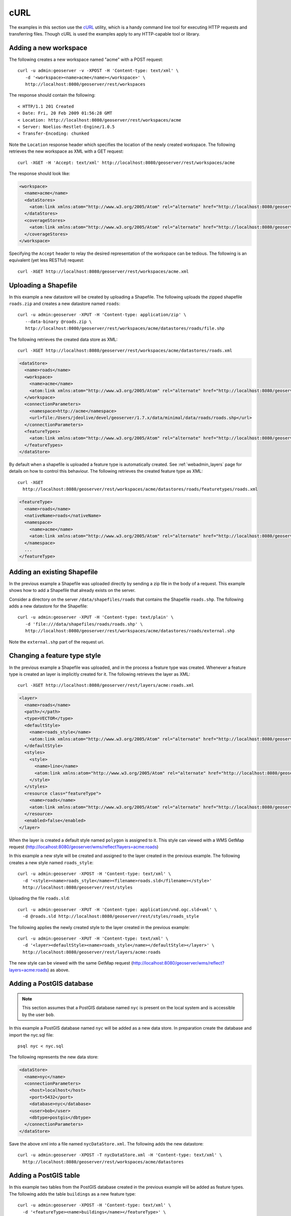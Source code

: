 .. _rest_config_examples_curl:

cURL
====

The examples in this section use the `cURL <http://curl.haxx.se/>`_
utility, which is a handy command line tool for executing HTTP requests and 
transferring files. Though cURL is used the examples apply to any HTTP-capable
tool or library.

Adding a new workspace
----------------------

The following creates a new workspace named "acme" with a POST request::

  curl -u admin:geoserver -v -XPOST -H 'Content-type: text/xml' \ 
     -d '<workspace><name>acme</name></workspace>' \
     http://localhost:8080/geoserver/rest/workspaces

The response should contain the following::
 
  < HTTP/1.1 201 Created
  < Date: Fri, 20 Feb 2009 01:56:28 GMT
  < Location: http://localhost:8080/geoserver/rest/workspaces/acme
  < Server: Noelios-Restlet-Engine/1.0.5
  < Transfer-Encoding: chunked

Note the ``Location`` response header which specifies the location of the 
newly created workspace. The following retrieves the new workspace as XML with a
GET request::

  curl -XGET -H 'Accept: text/xml' http://localhost:8080/geoserver/rest/workspaces/acme

The response should look like:

.. code-block:: xml

   <workspace>
     <name>acme</name>
     <dataStores>
       <atom:link xmlns:atom="http://www.w3.org/2005/Atom" rel="alternate" href="http://localhost:8080/geoserver/rest/workspaces/acme/datastores.xml" type="application/xml"/>
     </dataStores>
     <coverageStores>
       <atom:link xmlns:atom="http://www.w3.org/2005/Atom" rel="alternate" href="http://localhost:8080/geoserver/rest/workspaces/acme/coveragestores.xml" type="application/xml"/>
     </coverageStores>
   </workspace>

Specifying the ``Accept`` header to relay the desired representation of the 
workspace can be tedious. The following is an equivalent (yet less RESTful)
request::

  curl -XGET http://localhost:8080/geoserver/rest/workspaces/acme.xml

Uploading a Shapefile
---------------------

In this example a new datastore will be created by uploading a Shapefile. The 
following uploads the zipped shapefile ``roads.zip`` and creates a new 
datastore named ``roads``::

  curl -u admin:geoserver -XPUT -H 'Content-type: application/zip' \
     --data-binary @roads.zip \ 
     http://localhost:8080/geoserver/rest/workspaces/acme/datastores/roads/file.shp

The following retrieves the created data store as XML::

  curl -XGET http://localhost:8080/geoserver/rest/workspaces/acme/datastores/roads.xml

.. code-block:: xml

   <dataStore>
     <name>roads</name>
     <workspace>
       <name>acme</name>
       <atom:link xmlns:atom="http://www.w3.org/2005/Atom" rel="alternate" href="http://localhost:8080/geoserver/rest/workspaces/acme.xml" type="application/xml"/>
     </workspace>
     <connectionParameters>
       <namespace>http://acme</namespace>
       <url>file:/Users/jdeolive/devel/geoserver/1.7.x/data/minimal/data/roads/roads.shp</url>
     </connectionParameters>
     <featureTypes>
       <atom:link xmlns:atom="http://www.w3.org/2005/Atom" rel="alternate" href="http://localhost:8080/geoserver/rest/workspaces/acme/datastores/roads/featuretypes.xml" type="application/xml"/>
     </featureTypes>
   </dataStore>

By default when a shapefile is uploaded a feature type is automatically created.
See :ref:`webadmin_layers` page for details on how to control this behaviour. The following 
retrieves the created feature type as XML:: 

  curl -XGET 
    http://localhost:8080/geoserver/rest/workspaces/acme/datastores/roads/featuretypes/roads.xml

.. code-block:: xml
   
   <featureType>
     <name>roads</name>
     <nativeName>roads</nativeName>
     <namespace>
       <name>acme</name>
       <atom:link xmlns:atom="http://www.w3.org/2005/Atom" rel="alternate" href="http://localhost:8080/geoserver/rest/namespaces/acme.xml" type="application/xml"/>
     </namespace>
     ...
   </featureType>

Adding an existing Shapefile
----------------------------

In the previous example a Shapefile was uploaded directly by sending a zip file
in the body of a request. This example shows how to add a Shapefile that already
exists on the server.

Consider a directory on the server ``/data/shapefiles/roads`` that contains the Shapefile ``roads.shp``. The following adds a new datastore for the 
Shapefile::

  curl -u admin:geoserver -XPUT -H 'Content-type: text/plain' \ 
     -d 'file:///data/shapefiles/roads/roads.shp' \
     http://localhost:8080/geoserver/rest/workspaces/acme/datastores/roads/external.shp

Note the ``external.shp`` part of the request uri.

Changing a feature type style
-----------------------------

In the previous example a Shapefile was uploaded, and in the process a feature 
type was created. Whenever a feature type is created an layer is implicitly 
created for it. The following retrieves the layer as XML::

  curl -XGET http://localhost:8080/geoserver/rest/layers/acme:roads.xml

.. code-block:: xml

   <layer>
     <name>roads</name>
     <path>/</path>
     <type>VECTOR</type>
     <defaultStyle>
       <name>roads_style</name>
       <atom:link xmlns:atom="http://www.w3.org/2005/Atom" rel="alternate" href="http://localhost:8080/geoserver/rest/styles/roads_style.xml" type="application/xml"/>
     </defaultStyle>
     <styles>
       <style>
         <name>line</name>
         <atom:link xmlns:atom="http://www.w3.org/2005/Atom" rel="alternate" href="http://localhost:8080/geoserver/rest/styles/line.xml" type="application/xml"/>
       </style>
     </styles>
     <resource class="featureType">
       <name>roads</name>
       <atom:link xmlns:atom="http://www.w3.org/2005/Atom" rel="alternate" href="http://localhost:8080/geoserver/rest/workspaces/acme/datastores/roads/featuretypes/roads.xml" type="application/xml"/>
     </resource>
     <enabled>false</enabled>
   </layer>

When the layer is created a default style named ``polygon`` is assigned to 
it. This style can viewed with a WMS GetMap request (http://localhost:8080/geoserver/wms/reflect?layers=acme:roads)

In this example a new style will be created and assigned to the layer 
created in the previous example. The following creates a new style named
``roads_style``::

  curl -u admin:geoserver -XPOST -H 'Content-type: text/xml' \
    -d '<style><name>roads_style</name><filename>roads.sld</filename></style>'
    http://localhost:8080/geoserver/rest/styles

Uploading the file ``roads.sld``::

  curl -u admin:geoserver -XPUT -H 'Content-type: application/vnd.ogc.sld+xml' \
    -d @roads.sld http://localhost:8080/geoserver/rest/styles/roads_style

The following applies the newly created style to the layer created in the 
previous example::

  curl -u admin:geoserver -XPUT -H 'Content-type: text/xml' \
    -d '<layer><defaultStyle><name>roads_style</name></defaultStyle></layer>' \
    http://localhost:8080/geoserver/rest/layers/acme:roads

The new style can be viewed with the same GetMap request (http://localhost:8080/geoserver/wms/reflect?layers=acme:roads) as above.

Adding a PostGIS database
-------------------------

.. note::

   This section assumes that a PostGIS database named ``nyc`` is present on the
   local system and is accessible by the user ``bob``.

In this example a PostGIS database named ``nyc`` will be added as a new 
data store. In preparation create the database and import the nyc.sql file::

  psql nyc < nyc.sql

The following represents the new data store:

.. code-block:: xml

   <dataStore> 
     <name>nyc</name>
     <connectionParameters>
       <host>localhost</host>
       <port>5432</port>
       <database>nyc</database> 
       <user>bob</user>
       <dbtype>postgis</dbtype>
     </connectionParameters>
   </dataStore> 

Save the above xml into a file named ``nycDataStore.xml``. The following adds 
the new datastore::

  curl -u admin:geoserver -XPOST -T nycDataStore.xml -H 'Content-type: text/xml' \
    http://localhost:8080/geoserver/rest/workspaces/acme/datastores

Adding a PostGIS table
----------------------

In this example two tables from the PostGIS database created in the previous 
example will be added as feature types. The following adds the table 
``buildings`` as a new feature type::

  curl -u admin:geoserver -XPOST -H 'Content-type: text/xml' \
    -d '<featureType><name>buildings</name></featureType>' \
    http://localhost:8080/geoserver/rest/workspaces/acme/datastores/nyc/featuretypes

The following retrieves the created feature type::

  curl -XGET http://localhost:8080/geoserver/rest/workspaces/acme/datastores/nyc/featuretypes/buildings.xml

This GetMap request (http://localhost:8080/geoserver/wms/reflect?layers=acme:buildings) 
shows the rendered buildings layer.

The following adds the table ``parks`` as a new feature type::

  curl -u admin:geoserver -XPOST -H 'Content-type: text/xml' \
    -d '<featureType><name>parks</name></featureType>' \
    http://localhost:8080/geoserver/rest/workspaces/acme/datastores/nyc/featuretypes

This GetMap request (http://localhost:8080/geoserver/wms/reflect?layers=acme:parks) 
shows the rendered parks layer.

Creating a layer group
----------------------

In this example the layers added in previous examples will be used to create a
layer group. First a few styles need to be added. The following adds a style
for the buildings layer::

  curl -u admin:geoserver -XPUT -H 'Content-type: application/vnd.ogc.sld+xml' -d @buildings.sld \ 
   http://localhost:8080/geoserver/rest/styles/buildings_style

The following adds a style for the parks layer::

  curl -u admin:geoserver -XPUT -H 'Content-type: application/vnd.ogc.sld+xml' -d @parks.sld \ 
   http://localhost:8080/geoserver/rest/styles/parks_style

The following represents the new layer group:

.. code-block:: xml

  <layerGroup>
    <name>nyc</name>
    <layers>
      <layer>roads</layer>
      <layer>parks</layer>
      <layer>buildings</layer>
    </layers>
    <styles>
      <style>roads_style</style>
      <style>parks</style>
      <style>buildings_style</style>
    </styles>
  </layerGroup>

Save the following in a file named ``nycLayerGroup.xml``. The following creates
the new layer group::

  curl -u admin:geoserver -XPOST -d @nycLayerGroup.xml -H 'Content-type: text/xml' \
     http://localhost:8080/geoserver/rest/layergroups

This GetMap request (http://localhost:8080/geoserver/wms/reflect?layers=nyc)
shows the rendered layer group. 

